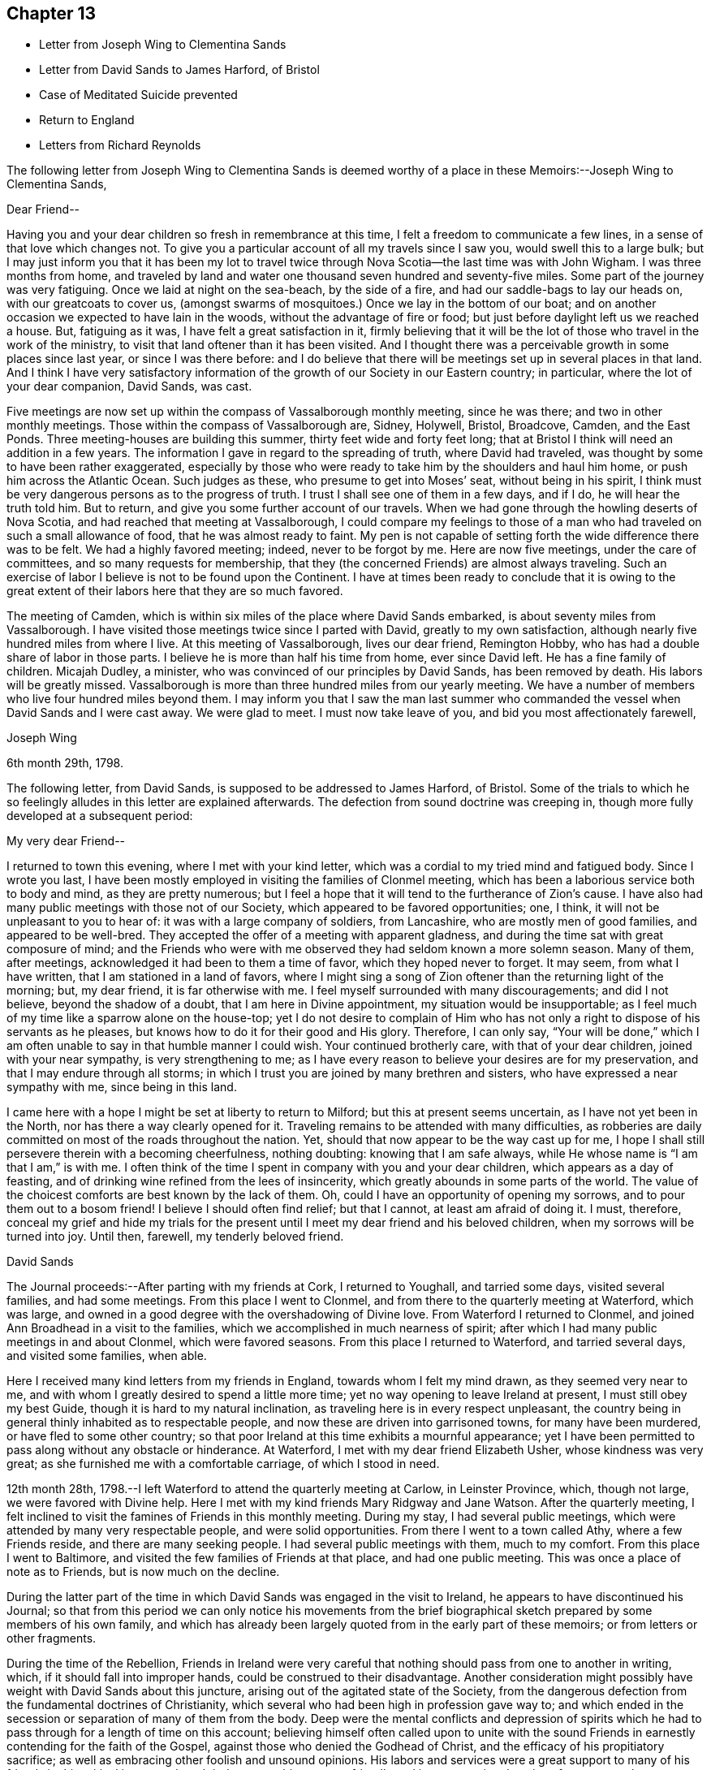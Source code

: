 == Chapter 13

[.chapter-synopsis]
* Letter from Joseph Wing to Clementina Sands
* Letter from David Sands to James Harford, of Bristol
* Case of Meditated Suicide prevented
* Return to England
* Letters from Richard Reynolds

The following letter from Joseph Wing to Clementina Sands is deemed
worthy of a place in these Memoirs:--Joseph Wing to Clementina Sands,

[.salutation]
Dear Friend--

Having you and your dear children so fresh in remembrance at this time,
I felt a freedom to communicate a few lines, in a sense of that love which changes not.
To give you a particular account of all my travels since I saw you,
would swell this to a large bulk;
but I may just inform you that it has been my lot to travel
twice through Nova Scotia--the last time was with John Wigham.
I was three months from home,
and traveled by land and water one thousand seven hundred and seventy-five miles.
Some part of the journey was very fatiguing.
Once we laid at night on the sea-beach, by the side of a fire,
and had our saddle-bags to lay our heads on, with our greatcoats to cover us,
(amongst swarms of mosquitoes.) Once we lay in the bottom of our boat;
and on another occasion we expected to have lain in the woods,
without the advantage of fire or food;
but just before daylight left us we reached a house.
But, fatiguing as it was, I have felt a great satisfaction in it,
firmly believing that it will be the lot of those who travel in the work of the ministry,
to visit that land oftener than it has been visited.
And I thought there was a perceivable growth in some places since last year,
or since I was there before:
and I do believe that there will be meetings set up in several places in that land.
And I think I have very satisfactory information of the
growth of our Society in our Eastern country;
in particular, where the lot of your dear companion, David Sands, was cast.

Five meetings are now set up within the compass of Vassalborough monthly meeting,
since he was there; and two in other monthly meetings.
Those within the compass of Vassalborough are, Sidney, Holywell, Bristol, Broadcove,
Camden, and the East Ponds.
Three meeting-houses are building this summer, thirty feet wide and forty feet long;
that at Bristol I think will need an addition in a few years.
The information I gave in regard to the spreading of truth, where David had traveled,
was thought by some to have been rather exaggerated,
especially by those who were ready to take him by the shoulders and haul him home,
or push him across the Atlantic Ocean.
Such judges as these, who presume to get into Moses`' seat, without being in his spirit,
I think must be very dangerous persons as to the progress of truth.
I trust I shall see one of them in a few days, and if I do,
he will hear the truth told him.
But to return, and give you some further account of our travels.
When we had gone through the howling deserts of Nova Scotia,
and had reached that meeting at Vassalborough,
I could compare my feelings to those of a man who had
traveled on such a small allowance of food,
that he was almost ready to faint.
My pen is not capable of setting forth the wide difference there was to be felt.
We had a highly favored meeting; indeed, never to be forgot by me.
Here are now five meetings, under the care of committees,
and so many requests for membership,
that they (the concerned Friends) are almost always traveling.
Such an exercise of labor I believe is not to be found upon the Continent.
I have at times been ready to conclude that it is owing to the great
extent of their labors here that they are so much favored.

The meeting of Camden, which is within six miles of the place where David Sands embarked,
is about seventy miles from Vassalborough.
I have visited those meetings twice since I parted with David,
greatly to my own satisfaction, although nearly five hundred miles from where I live.
At this meeting of Vassalborough, lives our dear friend, Remington Hobby,
who has had a double share of labor in those parts.
I believe he is more than half his time from home, ever since David left.
He has a fine family of children.
Micajah Dudley, a minister, who was convinced of our principles by David Sands,
has been removed by death.
His labors will be greatly missed.
Vassalborough is more than three hundred miles from our yearly meeting.
We have a number of members who live four hundred miles beyond them.
I may inform you that I saw the man last summer who commanded
the vessel when David Sands and I were cast away.
We were glad to meet.
I must now take leave of you, and bid you most affectionately farewell,

[.signed-section-signature]
Joseph Wing

[.signed-section-context-close]
6th month 29th, 1798.

The following letter, from David Sands, is supposed to be addressed to James Harford,
of Bristol.
Some of the trials to which he so feelingly
alludes in this letter are explained afterwards.
The defection from sound doctrine was creeping in,
though more fully developed at a subsequent period:

[.salutation]
My very dear Friend--

I returned to town this evening, where I met with your kind letter,
which was a cordial to my tried mind and fatigued body.
Since I wrote you last,
I have been mostly employed in visiting the families of Clonmel meeting,
which has been a laborious service both to body and mind, as they are pretty numerous;
but I feel a hope that it will tend to the furtherance of Zion`'s cause.
I have also had many public meetings with those not of our Society,
which appeared to be favored opportunities; one, I think,
it will not be unpleasant to you to hear of: it was with a large company of soldiers,
from Lancashire, who are mostly men of good families, and appeared to be well-bred.
They accepted the offer of a meeting with apparent gladness,
and during the time sat with great composure of mind;
and the Friends who were with me observed they had seldom known a more solemn season.
Many of them, after meetings, acknowledged it had been to them a time of favor,
which they hoped never to forget.
It may seem, from what I have written, that I am stationed in a land of favors,
where I might sing a song of Zion oftener than the returning light of the morning; but,
my dear friend, it is far otherwise with me.
I feel myself surrounded with many discouragements; and did I not believe,
beyond the shadow of a doubt, that I am here in Divine appointment,
my situation would be insupportable;
as I feel much of my time like a sparrow alone on the house-top;
yet I do not desire to complain of Him who has not only
a right to dispose of his servants as he pleases,
but knows how to do it for their good and His glory.
Therefore, I can only say,
"`Your will be done,`" which I am often unable to say in that humble manner I could wish.
Your continued brotherly care, with that of your dear children,
joined with your near sympathy, is very strengthening to me;
as I have every reason to believe your desires are for my preservation,
and that I may endure through all storms;
in which I trust you are joined by many brethren and sisters,
who have expressed a near sympathy with me, since being in this land.

I came here with a hope I might be set at liberty to return to Milford;
but this at present seems uncertain, as I have not yet been in the North,
nor has there a way clearly opened for it.
Traveling remains to be attended with many difficulties,
as robberies are daily committed on most of the roads throughout the nation.
Yet, should that now appear to be the way cast up for me,
I hope I shall still persevere therein with a becoming cheerfulness, nothing doubting:
knowing that I am safe always, while He whose name is "`I am that I am,`" is with me.
I often think of the time I spent in company with you and your dear children,
which appears as a day of feasting,
and of drinking wine refined from the lees of insincerity,
which greatly abounds in some parts of the world.
The value of the choicest comforts are best known by the lack of them.
Oh, could I have an opportunity of opening my sorrows,
and to pour them out to a bosom friend!
I believe I should often find relief; but that I cannot, at least am afraid of doing it.
I must, therefore,
conceal my grief and hide my trials for the present
until I meet my dear friend and his beloved children,
when my sorrows will be turned into joy.
Until then, farewell, my tenderly beloved friend.

[.signed-section-signature]
David Sands

The Journal proceeds:--After parting with my friends at Cork, I returned to Youghall,
and tarried some days, visited several families, and had some meetings.
From this place I went to Clonmel, and from there to the quarterly meeting at Waterford,
which was large, and owned in a good degree with the overshadowing of Divine love.
From Waterford I returned to Clonmel,
and joined Ann Broadhead in a visit to the families,
which we accomplished in much nearness of spirit;
after which I had many public meetings in and about Clonmel, which were favored seasons.
From this place I returned to Waterford, and tarried several days,
and visited some families, when able.

Here I received many kind letters from my friends in England,
towards whom I felt my mind drawn, as they seemed very near to me,
and with whom I greatly desired to spend a little more time;
yet no way opening to leave Ireland at present, I must still obey my best Guide,
though it is hard to my natural inclination,
as traveling here is in every respect unpleasant,
the country being in general thinly inhabited as to respectable people,
and now these are driven into garrisoned towns, for many have been murdered,
or have fled to some other country;
so that poor Ireland at this time exhibits a mournful appearance;
yet I have been permitted to pass along without any obstacle or hinderance.
At Waterford, I met with my dear friend Elizabeth Usher, whose kindness was very great;
as she furnished me with a comfortable carriage, of which I stood in need.

12th month 28th, 1798.--I left Waterford to attend the quarterly meeting at Carlow,
in Leinster Province, which, though not large, we were favored with Divine help.
Here I met with my kind friends Mary Ridgway and Jane Watson.
After the quarterly meeting,
I felt inclined to visit the famines of Friends in this monthly meeting.
During my stay, I had several public meetings,
which were attended by many very respectable people, and were solid opportunities.
From there I went to a town called Athy, where a few Friends reside,
and there are many seeking people.
I had several public meetings with them, much to my comfort.
From this place I went to Baltimore,
and visited the few families of Friends at that place, and had one public meeting.
This was once a place of note as to Friends, but is now much on the decline.

During the latter part of the time in which
David Sands was engaged in the visit to Ireland,
he appears to have discontinued his Journal;
so that from this period we can only notice his movements from the
brief biographical sketch prepared by some members of his own family,
and which has already been largely quoted from in the early part of these memoirs;
or from letters or other fragments.

During the time of the Rebellion,
Friends in Ireland were very careful that nothing
should pass from one to another in writing,
which, if it should fall into improper hands, could be construed to their disadvantage.
Another consideration might possibly have weight with David Sands about this juncture,
arising out of the agitated state of the Society,
from the dangerous defection from the fundamental doctrines of Christianity,
which several who had been high in profession gave way to;
and which ended in the secession or separation of many of them from the body.
Deep were the mental conflicts and depression of spirits which
he had to pass through for a length of time on this account;
believing himself often called upon to unite with the sound
Friends in earnestly contending for the faith of the Gospel,
against those who denied the Godhead of Christ,
and the efficacy of his propitiatory sacrifice;
as well as embracing other foolish and unsound opinions.
His labors and services were a great support to
many of his friends in this critical juncture;
though it drew upon him some unfriendly and improper animadversions from some,
who attempted, through the medium of the press and otherwise,
to maintain the cause of those who were caught even in such great delusions.

After visiting Ballitore, as noticed in his Journal,
he visited the families of Friends in Dublin; and proceeding to the north,
engaged in other services in the Province of Ulster.

In the course of his service and travels in Ireland,
the following very remarkable circumstance occurred;
proving that the ways of Providence are frequently inscrutable,
in his gracious interposition for the deliverance of
his creatures from the power of the enemy,
and in leading his ministers and messengers by a way that they know not,
in the simple obedience of faith,
that so he may make them instrumental in effecting his wise and gracious purposes.
As he was riding along he felt a concern to stop and appoint a meeting,
to which his companions offered some objections; as it was a place but thinly peopled,
and the night very stormy; so that probably few would attend.
But David Sands did not feel easy to give it up, saying, "`If there are but few,
the great and good Shepherd has promised to be with us,
and I shall feel clear in having done what appears to be my duty.`"
They yielded to his concern, and notice was given.
At the time appointed a greater number assembled than was expected.
The meeting became settled in much solemnity.
He arose, commencing his testimony with these words,--"`Resist the devil,
and he will flee from you.
Turn unto Him who is able and willing to save; although your sins be as scarlet,
He will make them white in the blood of the Lamb.
He is still waiting to be gracious, and though you have strayed far from the fold,
He will lead you as unto pleasant pastures,
where streams of living water flow forevermore.`"
He had much to offer, all pointing and leading to the one great Fountain of Mercy;
and then added,--"`I am bound to express my feeling and impression,
(though I know not for whom it is intended),
that I believe there are those present who have been so
far led astray by the Enemy of their soul`'s salvation,
as to be ready to take their own life.`"
Soon after this the meeting broke up, when a man of a respectable appearance,
under great distress of mind, approached him, saying,--"`Your message is to me;
it is true that I now have the instruments of death in my pocket.
I have become weary of life, and have no resolution to withstand the Tempter,
so as to face the cruel blasts of adversity,
and had determined this night to commit the fatal deed.
Yet I felt the awful responsibility; and having heard of this meeting,
and knowing that Friends often sat in silence,
I believed that I should be enabled to become
calm and composed before the awful close of life.
But now I have abundant reason to bless God,
in that he has made you the instrument of saving my life, as also my immortal soul;
which, but for this interposition,
would have rushed unbidden into the presence of an insulted God.`"
His heart now overflowed with gratitude both towards David Sands as the instrument,
and unto the Lord, by whom he was thus sent to save a fellow-creature from destruction.
It is stated that soon after this wonderful providential interposition,
this person became a changed and greatly improved character.

The time of David Sands`' travels in the north of Ireland was a
period of deep exercise to rightly concerned Friends,
with whom he sympathized, and largely partook of their trials.
He felt that great care was needful that he might be
preserved from giving any just cause of offense,
so that no advantage might be given to the adversaries of truth;
while he was desirous to contend earnestly for the faith once delivered to the Saints.
It was the truths of the Gospel, as taught by our Holy Redeemer, our Lord Jesus Christ,
and his Apostles, for which he contended:
and he was enabled to discharge his duty as a faithful messenger,
charged with Divine authority, to the comfort of many minds.
Thus he felt the necessity for daily watchfulness,
depending upon that Divine power and support which
through all his trials and exercises had never failed;
but which,
like the manna by which the children of Israel were sustained in the wilderness,
had to be gathered daily.
After feeling released from further service in Ireland,
he returned to England with peace of mind, about the 5th month, 1799,
and was received with much kindness and affection by many Friends,
who truly sympathized with him in his unwearied labors,
both amongst Friends and those of other societies;
in his extensive journeyings in the cause of truth,
and in his love to his fellow creatures,
that they might receive the word of eternal life.
The unity of his friends he felt to be very precious,
and cause of thankfulness to his great and good Master,
who had preserved him through so many close trials, had so graciously owned his ministry,
and favored him to return to his friends in England with the reward of peace.
There does not appear any memorandum of the
exact date of David Sands`' arrival in England;
but it is apprehended that it was a little previous to the London Yearly Meeting of 1799.

The unsoundness in doctrine which had manifested itself in
Ireland was now attempted to be infused into the minds of some
of the inexperienced and unwary amongst Friends in England,
(chiefly through the influence of Hannah Barnard,
who came over as a minister from America,
and her adherents.) We shall again have occasion to revert to this individual.
These insidious attempts deeply affected the vigilant
and tenderly concerned mind of David Sands;
to whom the truth, as it is in Jesus, had ever been very precious;
and some allusion will be found to them in the following letters from Richard Reynolds:

[.salutation]
Dear Friend--

By your acceptable letter of the 6th instant,
I was glad to find not only that you are better in health,
but that you so remember me as to inquire if I am still in the land of the living.
I continue to breathe the air of this world;
but such has been my spiritual poverty and desertion,
that if I may yet be written "`among the living in Jerusalem,`"
the strongest indication of it seems to be that I am not
always insensible of my own lacks and weakness,
or indifferent to the cause of truth,
or to those who are engaged in the propagation or promotion of it.
And amongst them, you have been frequently remembered by me,
though I admitted that your late arduous engagements might
sufficiently account for your appearing to have forgotten me.
I have heard, and was grieved as well as surprised,
to hear of the departure of some in Ireland from the faith of their
forefathers--may I not say from the faith once delivered to the Saints:
of some to whom I looked up, not only as being further advanced,
but more established in it than myself.
But I rejoice that some have returned;
and earnestly desire that your hope for the rest may be accomplished.
By a letter received this week, I understand William Savery has been ill,
owing to his great exertion in his vineyard,
which he found in great disorder when he returned from Europe.
He had been confined, but was then getting better.

Of those in this land from America, I hear that Thomas Scattergood is in London,
being lately returned from Kent, where he attended the funeral of our ancient Friend,
Sarah Beck, at Dover;
that Charity Cook and Mary Swett had nearly concluded their
visit to the families in Gracechurch-Street monthly meeting;
and that Sarah Harrison was yet detained at Mary Alexander`'s, at Needham,
poorly in health.
I hope this will find you well on your way in the important
service of visiting the families of Friends in Dublin;
and if, at the completion of all that is or may be required of you in Ireland,
you should find freedom to visit your friends in Old England once more, I shall rejoice;
and more especially in the hope you permit me to indulge,
that you will come pretty directly to my habitation,
where you may depend on a cordial reception;
and that many will be glad to see you at the Dale, where I think you have not yet been.
I shall address this to the care of Joseph Williams, to whom please give my love;
and I hope he has received a few lines,
by which I took the liberty to request him to procure
some books for me that were printed in Dublin.

[.signed-section-closing]
Your affectionate friend,

[.signed-section-signature]
Richard Reynolds

[.signed-section-context-close]
Coalbrook Dale, 2nd month 26th, 1799

[.asterism]
'''

[.letter-heading]
Richard Reynolds to David Sands.

[.salutation]
Dear Friend--

I am glad to find my letter of 2nd month 26th, was acceptable to you,
that my very low state of mind obtains your sympathy, and, I trust,
your prayers likewise; for certainly very few, if any, stand more in need of every help;
as I also confess as few, if any, are less worthy of it.
Your speaking of me as an elder brother,
and to me as qualified to admonish one I so justly prefer, is humbling to me.
Alas! how little you know of my weakness.
So far as love to the good cause in which you are engaged, and to you,
as one laboring in word and doctrine,
can qualify for sympathy with you in your present arduous engagement,
and very trying situation, I am not altogether deficient.
I am much grieved by the account you give me of the
state of society in that part of the country where,
perhaps, I might have expected the greatest soundness of faith and purity of manners:
the nearest approach to primitive simplicity,
and the most exemplary compliance with the (Society`'s)
recommendation to the frequent reading of the Holy Scriptures;
and a conformity in the other particulars,
which most conspicuously distinguish us from other professors of Christianity;
as well as in the maintenance of our more important testimony against war, oaths,
and all ecclesiastical impositions,
which are inconsistent with the freedom and spirituality of the Gospel dispensation.
The pleasing expectation of the returning of those who had strayed,
which I indulged from your former account, is much lowered by your last representation;
yet I desire to be enabled to pray for their restoration, and confiding that,
by the superintending providence of the Almighty,
all things will work together for good to those who love him;
and to unite with you in your comfortable hope,
"`That he who only could support his own cause, and carry on his own work,
will lift up a standard against every attempt of the enemy,
however artful or hidden his design may be.`"

I am obliged by your caution against the reading or spreading of mixed books;
though I think the supposed occasion originated in a mistake.
You says Joseph Williams told you I had given him an
order to purchase the writings of Lady Guyon,
which did not feel pleasant to you.
In my letter to Joseph Williams,
I informed him that I had seen some extracts
from the writings of the Archbishop of Cambray,
published in 1797, by our ancient and well-esteemed friend, John Kendall,
who told me they were taken from an edition of two volumes octavo, printed at Dublin.
Those I requested J. W. to procure for me; but if he has misunderstood me,
and purchased any of Lady Guyon`'s works,
I shall be much disappointed--not to say mortified.
I think neither her name nor opinions are once mentioned in the extracts,
though there may be coincidence between them and some contained in the book.
I am also of opinion with you, that reading certain books,
though written by men acknowledged to be pious and sincere,
has retarded the religious advances of some,
and prevented them from receiving the truth in the simplicity and love of it.

Some painful instances you have mentioned,
and I am far from being offended by your cautions:
though I trust to be preserved from grieving or
offending any brother who may not think exactly as I do,
or who may not concern himself at all with the opinions or practices of others.
Your faithful friend,

[.signed-section-signature]
Richard Reynolds
